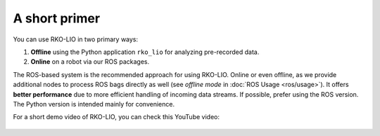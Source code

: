 A short primer
==============

You can use RKO-LIO in two primary ways:

1. **Offline** using the Python application ``rko_lio`` for analyzing pre-recorded data.
2. **Online** on a robot via our ROS packages.

The ROS-based system is the recommended approach for using RKO-LIO.
Online or even offline, as we provide additional nodes to process ROS bags directly as well (see *offline mode* in :doc:`ROS Usage <ros/usage>`).
It offers **better performance** due to more efficient handling of incoming data streams.
If possible, prefer using the ROS version.
The Python version is intended mainly for convenience.

For a short demo video of RKO-LIO, you can check this YouTube video:

.. figure:: ../_static/odometry_video_thumbnail.png
   :target: https://www.youtube.com/watch?v=NNpzXdf9XmU
